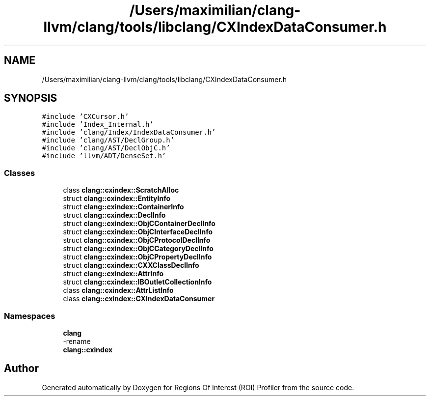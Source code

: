 .TH "/Users/maximilian/clang-llvm/clang/tools/libclang/CXIndexDataConsumer.h" 3 "Sat Feb 12 2022" "Version 1.2" "Regions Of Interest (ROI) Profiler" \" -*- nroff -*-
.ad l
.nh
.SH NAME
/Users/maximilian/clang-llvm/clang/tools/libclang/CXIndexDataConsumer.h
.SH SYNOPSIS
.br
.PP
\fC#include 'CXCursor\&.h'\fP
.br
\fC#include 'Index_Internal\&.h'\fP
.br
\fC#include 'clang/Index/IndexDataConsumer\&.h'\fP
.br
\fC#include 'clang/AST/DeclGroup\&.h'\fP
.br
\fC#include 'clang/AST/DeclObjC\&.h'\fP
.br
\fC#include 'llvm/ADT/DenseSet\&.h'\fP
.br

.SS "Classes"

.in +1c
.ti -1c
.RI "class \fBclang::cxindex::ScratchAlloc\fP"
.br
.ti -1c
.RI "struct \fBclang::cxindex::EntityInfo\fP"
.br
.ti -1c
.RI "struct \fBclang::cxindex::ContainerInfo\fP"
.br
.ti -1c
.RI "struct \fBclang::cxindex::DeclInfo\fP"
.br
.ti -1c
.RI "struct \fBclang::cxindex::ObjCContainerDeclInfo\fP"
.br
.ti -1c
.RI "struct \fBclang::cxindex::ObjCInterfaceDeclInfo\fP"
.br
.ti -1c
.RI "struct \fBclang::cxindex::ObjCProtocolDeclInfo\fP"
.br
.ti -1c
.RI "struct \fBclang::cxindex::ObjCCategoryDeclInfo\fP"
.br
.ti -1c
.RI "struct \fBclang::cxindex::ObjCPropertyDeclInfo\fP"
.br
.ti -1c
.RI "struct \fBclang::cxindex::CXXClassDeclInfo\fP"
.br
.ti -1c
.RI "struct \fBclang::cxindex::AttrInfo\fP"
.br
.ti -1c
.RI "struct \fBclang::cxindex::IBOutletCollectionInfo\fP"
.br
.ti -1c
.RI "class \fBclang::cxindex::AttrListInfo\fP"
.br
.ti -1c
.RI "class \fBclang::cxindex::CXIndexDataConsumer\fP"
.br
.in -1c
.SS "Namespaces"

.in +1c
.ti -1c
.RI " \fBclang\fP"
.br
.RI "-rename "
.ti -1c
.RI " \fBclang::cxindex\fP"
.br
.in -1c
.SH "Author"
.PP 
Generated automatically by Doxygen for Regions Of Interest (ROI) Profiler from the source code\&.
